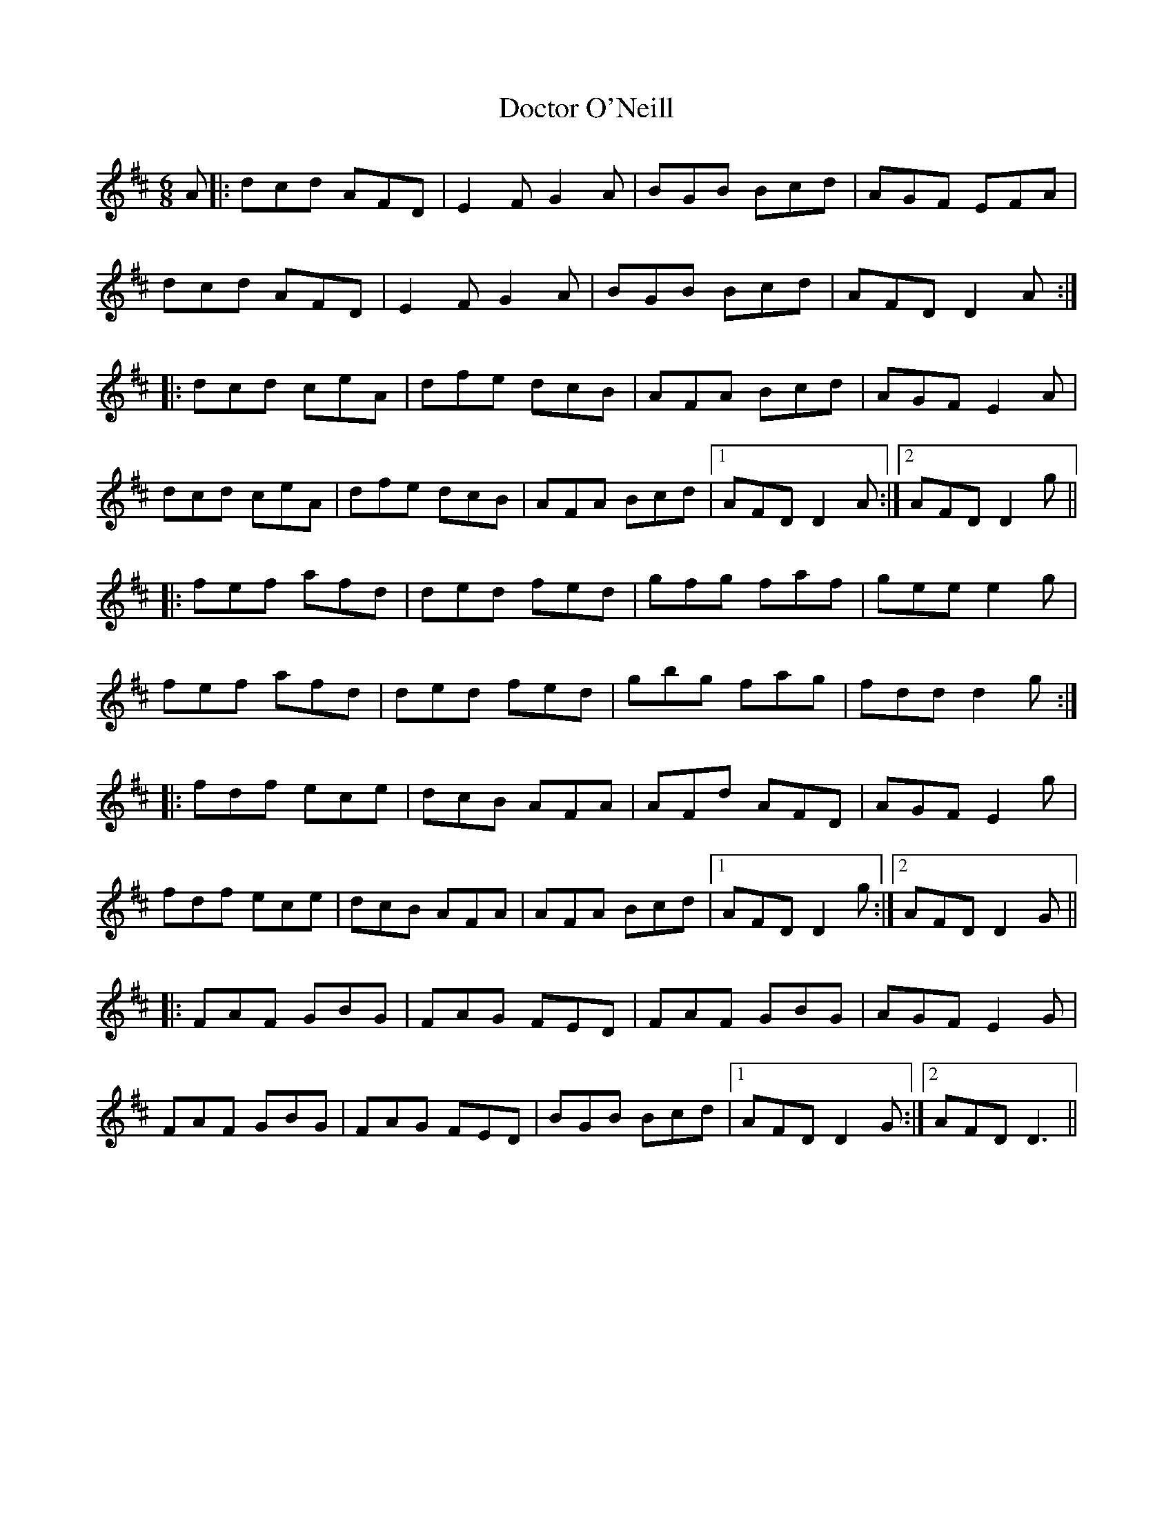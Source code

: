 X: 10261
T: Doctor O'Neill
R: jig
M: 6/8
K: Dmajor
A|:dcd AFD|E2F G2 A|BGB Bcd|AGF EFA|
dcd AFD|E2 F G2 A|BGB Bcd|AFD D2 A:|
|:dcd ceA|dfe dcB|AFA Bcd|AGF E2A|
dcd ceA|dfe dcB|AFA Bcd|1 AFD D2 A:|2 AFD D2 g||
|:fef afd|ded fed|gfg faf|gee e2 g|
fef afd|ded fed|gbg fag|fdd d2 g:|
|:fdf ece|dcB AFA|AFd AFD|AGF E2 g|
fdf ece|dcB AFA|AFA Bcd|1 AFD D2 g:|2 AFD D2 G||
|:FAF GBG|FAG FED|FAF GBG|AGF E2G|
FAF GBG|FAG FED|BGB Bcd|1 AFD D2 G:|2 AFD D3||

